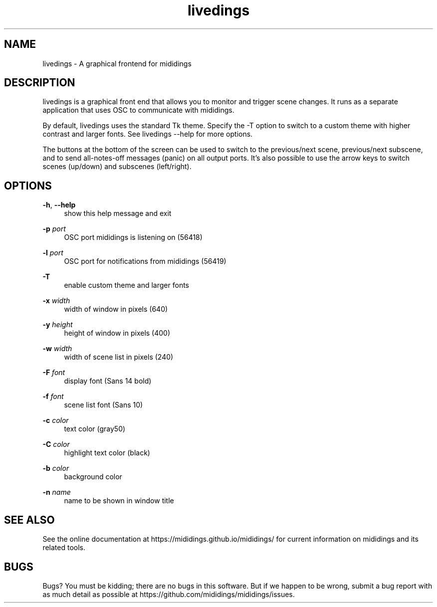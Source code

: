 .\" Generated by scdoc 1.11.2
.\" Complete documentation for this program is not available as a GNU info page
.ie \n(.g .ds Aq \(aq
.el       .ds Aq '
.nh
.ad l
.\" Begin generated content:
.TH "livedings" "1" "2023-01-11"
.P
.SH NAME
.P
livedings - A graphical frontend for mididings
.P
.SH DESCRIPTION
.P
livedings is a graphical front end that allows you to monitor and trigger scene
changes.\& It runs as a separate application that uses OSC to communicate with
mididings.\&
.P
By default, livedings uses the standard Tk theme.\& Specify the -T option to
switch to a custom theme with higher contrast and larger fonts.\& See
livedings --help for more options.\&
.P
The buttons at the bottom of the screen can be used to switch to the
previous/next scene, previous/next subscene, and to send all-notes-off messages
(panic) on all output ports.\& It’s also possible to use the arrow keys to switch
scenes (up/down) and subscenes (left/right).\&
.P
.SH OPTIONS
.P
\fB-h\fR, \fB--help\fR
.RS 4
show this help message and exit
.P
.RE
\fB-p\fR \fIport\fR
.RS 4
OSC port mididings is listening on (56418)
.P
.RE
\fB-l\fR \fIport\fR
.RS 4
OSC port for notifications from mididings (56419)
.P
.RE
\fB-T\fR
.RS 4
enable custom theme and larger fonts
.P
.RE
\fB-x\fR \fIwidth\fR
.RS 4
width of window in pixels (640)
.P
.RE
\fB-y\fR \fIheight\fR
.RS 4
height of window in pixels (400)
.P
.RE
\fB-w\fR \fIwidth\fR
.RS 4
width of scene list in pixels (240)
.P
.RE
\fB-F\fR \fIfont\fR
.RS 4
display font (Sans 14 bold)
.P
.RE
\fB-f\fR \fIfont\fR
.RS 4
scene list font (Sans 10)
.P
.RE
\fB-c\fR \fIcolor\fR
.RS 4
text color (gray50)
.P
.RE
\fB-C\fR \fIcolor\fR
.RS 4
highlight text color (black)
.P
.RE
\fB-b\fR \fIcolor\fR
.RS 4
background color
.P
.RE
\fB-n\fR \fIname\fR
.RS 4
name to be shown in window title
.P
.RE
.SH SEE ALSO
.P
See the online documentation at https://mididings.\&github.\&io/mididings/ for
current information on mididings and its related tools.\&
.P
.SH BUGS
.P
Bugs?\& You must be kidding; there are no bugs in this software.\& But if we happen
to be wrong, submit a bug report with as much detail as possible at
https://github.\&com/mididings/mididings/issues.\&
.P
